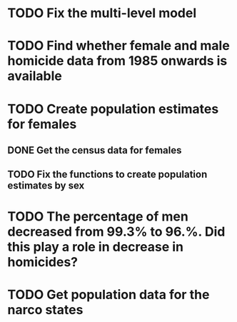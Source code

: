 * TODO Fix the multi-level model
* TODO Find whether female and male homicide data from 1985 onwards is available
* TODO Create population estimates for females
** DONE Get the census data for females
** TODO Fix the functions to create population estimates by sex
* TODO The percentage of men decreased from 99.3% to 96.%. Did this play a role in decrease in homicides?
* TODO Get population data for the narco states
